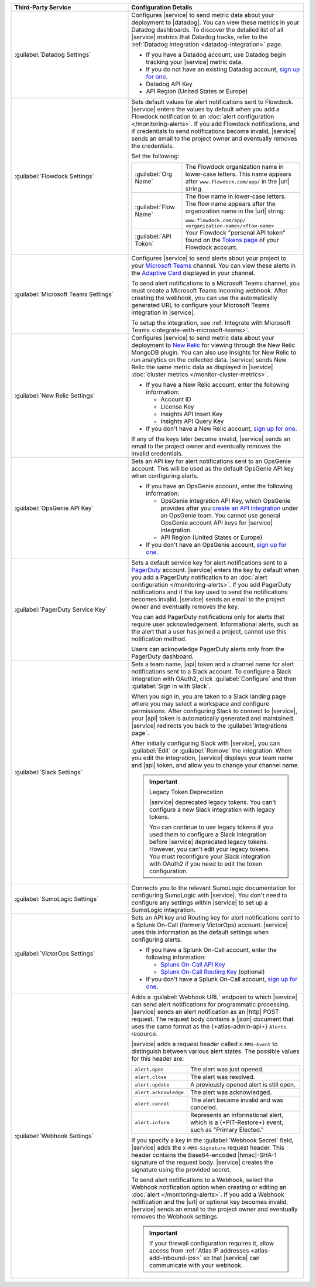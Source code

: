 .. list-table::
   :widths: 40 60
   :header-rows: 1

   * - Third-Party Service

     - Configuration Details

   * - :guilabel:`Datadog Settings`

     - Configures |service| to send metric data about your deployment
       to |datadog|. You can view these metrics in your Datadog
       dashboards. To discover the detailed list of all |service|
       metrics that Datadog tracks, refer to the
       :ref:`Datadog Integration <datadog-integration>` page.

       - If you have a Datadog account, use Datadog begin tracking your
         |service| metric data.

       - If you do not have an existing Datadog account,
         `sign up for one <https://app.datadoghq.com/signup>`__.

       - Datadog API Key
       - API Region (United States or Europe)

   * - :guilabel:`Flowdock Settings`

     - Sets default values for alert notifications sent to Flowdock.
       |service| enters the values by default when you add a Flowdock
       notification to an
       :doc:`alert configuration </monitoring-alerts>`. If you add
       Flowdock notifications, and if credentials to send notifications
       become invalid, |service| sends an email to the project owner
       and eventually removes the credentials.

       Set the following:

       .. list-table::
          :widths: 30 70

          * - :guilabel:`Org Name`
            - The Flowdock organization name in lower-case letters.
              This name appears after ``www.flowdock.com/app/`` in the
              |url| string.

          * - :guilabel:`Flow Name`
            - The flow name in lower-case letters. The flow name
              appears after the organization name in the |url| string:

              ``www.flowdock.com/app/``
              ``<organization-name>/<flow-name>``

          * - :guilabel:`API Token`
            - Your Flowdock "personal API token" found on the
              `Tokens page <https://www.flowdock.com/account/tokens>`__
              of your Flowdock account.

   * - :guilabel:`Microsoft Teams Settings`

     - Configures |service| to send alerts about your project to 
       your `Microsoft Teams <https://www.microsoft.com/en-us/microsoft-teams/group-chat-software/>`_  
       channel. You can view these alerts in the 
       `Adaptive Card <https://www.microsoft.com/en-us/microsoft-teams/group-chat-software/>`_ 
       displayed in your channel.

       To send alert notifications to a Microsoft Teams channel,
       you must create a Microsoft Teams incoming webhook. 
       After creating the webhook, you can use the automatically
       generated URL to configure your Microsoft Teams integration
       in |service|.

       To setup the integration, see 
       :ref:`Integrate with Microsoft Teams <integrate-with-microsoft-teams>`.

   * - :guilabel:`New Relic Settings`

     - .. include:: /includes/fact-new-relic-deprecated.rst
      
       Configures |service| to send metric data about your deployment
       to `New Relic <http://newrelic.com/>`_ for viewing through the
       New Relic MongoDB plugin. You can also use Insights for New
       Relic to run analytics on the collected data. |service| sends
       New Relic the same metric data as displayed in |service|
       :doc:`cluster metrics </monitor-cluster-metrics>`.

       - If you have a New Relic account, enter the following
         information:

         - Account ID
         - License Key
         - Insights API Insert Key
         - Insights API Query Key

       - If you don't have a New Relic account,
         `sign up for one <https://newrelic.com/signup?via=login>`__.

       If any of the keys later become invalid, |service| sends an
       email to the project owner and eventually removes the invalid
       credentials.

   * - :guilabel:`OpsGenie API Key`

     - Sets an API key for alert notifications sent to an OpsGenie
       account. This will be used as the default OpsGenie API key when
       configuring alerts.

       - If you have an OpsGenie account, enter the following
         information:

         - OpsGenie integration API Key, which OpsGenie provides after you
           `create an API integration 
           <https://support.atlassian.com/opsgenie/docs/create-a-default-api-integration>`__
           under an OpsGenie team. You cannot use general OpsGenie account API
           keys for |service| integration.
         - API Region (United States or Europe)

       - If you don't have an OpsGenie account,
         `sign up for one <https://www.opsgenie.com/signup>`__.

   * - :guilabel:`PagerDuty Service Key`

     - Sets a default service key for alert notifications sent to a
       `PagerDuty <http://www.pagerduty.com/?utm_source=mongodb&utm_medium=docs&utm_campaign=partner>`_
       account. |service| enters the key by default when you add a
       PagerDuty notification to an :doc:`alert configuration
       </monitoring-alerts>`. If you add PagerDuty notifications and if
       the key used to send the notifications becomes invalid,
       |service| sends an email to the project owner and eventually
       removes the key.

       You can add PagerDuty notifications only for alerts that require
       user acknowledgement. Informational alerts, such as the alert
       that a user has joined a project, cannot use this notification
       method.

       Users can acknowledge PagerDuty alerts only from the PagerDuty
       dashboard.

       .. include:: /includes/fact-pagerduty-api-key-decommission.rst

   * - :guilabel:`Slack Settings`

     - Sets a team name, |api| token and a channel name for
       alert notifications sent to a Slack account. To
       configure a Slack integration with OAuth2, click
       :guilabel:`Configure` and then :guilabel:`Sign in with Slack`.

       When you sign in, you are taken to a Slack landing page where
       you may select a workspace and configure permissions. After
       configuring Slack to connect to |service|, your |api| token is
       automatically generated and maintained. |service| redirects you
       back to the :guilabel:`Integrations page`.

       After initially configuring Slack with |service|, you can
       :guilabel:`Edit` or :guilabel:`Remove` the integration. When you
       edit the integration, |service| displays your team name and
       |api| token, and allow you to change your channel name.

       .. important:: Legacy Token Deprecation

          |service| deprecated legacy tokens. You can't configure a new Slack
          integration with legacy tokens. 
          
          You can continue to use legacy tokens if you used them to configure a
          Slack integration before |service| deprecated legacy tokens. However,
          you can't edit your legacy tokens. You must
          reconfigure your Slack integration with
          OAuth2 if you need to edit the token configuration.

   * - :guilabel:`SumoLogic Settings`

     - Connects you to the relevant SumoLogic documentation for
       configuring SumoLogic with |service|. You don't need to
       configure any settings within |service| to set up a SumoLogic
       integration.


   * - :guilabel:`VictorOps Settings`

     - Sets an API key and Routing key for alert notifications sent to
       a Splunk On-Call (formerly VictorOps) account. |service| uses
       this information as the default settings when configuring
       alerts.

       - If you have a Splunk On-Call account, enter the following
         information:

         - `Splunk On-Call API Key <https://help.victorops.com/knowledge-base/api/>`__
         - `Splunk On-Call Routing Key <https://help.victorops.com/knowledge-base/routing-keys/>`__ (optional)

       - If you don't have a Splunk On-Call account,
         `sign up for one <https://www.splunk.com/en_us/download/on-call.html>`__.

   * - :guilabel:`Webhook Settings`

     - Adds a :guilabel:`Webhook URL` endpoint to which |service| can
       send alert notifications for programmatic processing. |service|
       sends an alert notification as an |http| POST request. The
       request body contains a |json| document that uses the same
       format as the {+atlas-admin-api+} ``Alerts`` resource.

       |service| adds a request header called ``X-MMS-Event`` to
       distinguish between various alert states. The possible values
       for this header are:

       .. list-table::
          :widths: 30 70

          * - ``alert.open``

            - The alert was just opened.

          * - ``alert.close``

            - The alert was resolved.

          * - ``alert.update``

            - A previously opened alert is still open.

          * - ``alert.acknowledge``

            - The alert was acknowledged.

          * - ``alert.cancel``

            - The alert became invalid and was canceled.

          * - ``alert.inform``

            - Represents an informational alert, which is a
              {+PIT-Restore+} event, such as "Primary Elected."

       If you specify a key in the :guilabel:`Webhook Secret` field,
       |service| adds the ``X-MMS-Signature`` request header. This
       header contains the Base64-encoded |hmac|-SHA-1 signature of the
       request body. |service| creates the signature using the provided
       secret.

       To send alert notifications to a Webhook, select the Webhook
       notification option when creating or editing an
       :doc:`alert </monitoring-alerts>`. If you add a Webhook
       notification and the |url| or optional key becomes invalid,
       |service| sends an email to the project owner and eventually
       removes the Webhook settings.

       .. important::

          If your firewall configuration requires it, allow access from
          :ref:`Atlas IP addresses <atlas-add-inbound-ips>` so that
          |service| can communicate with your webhook.
